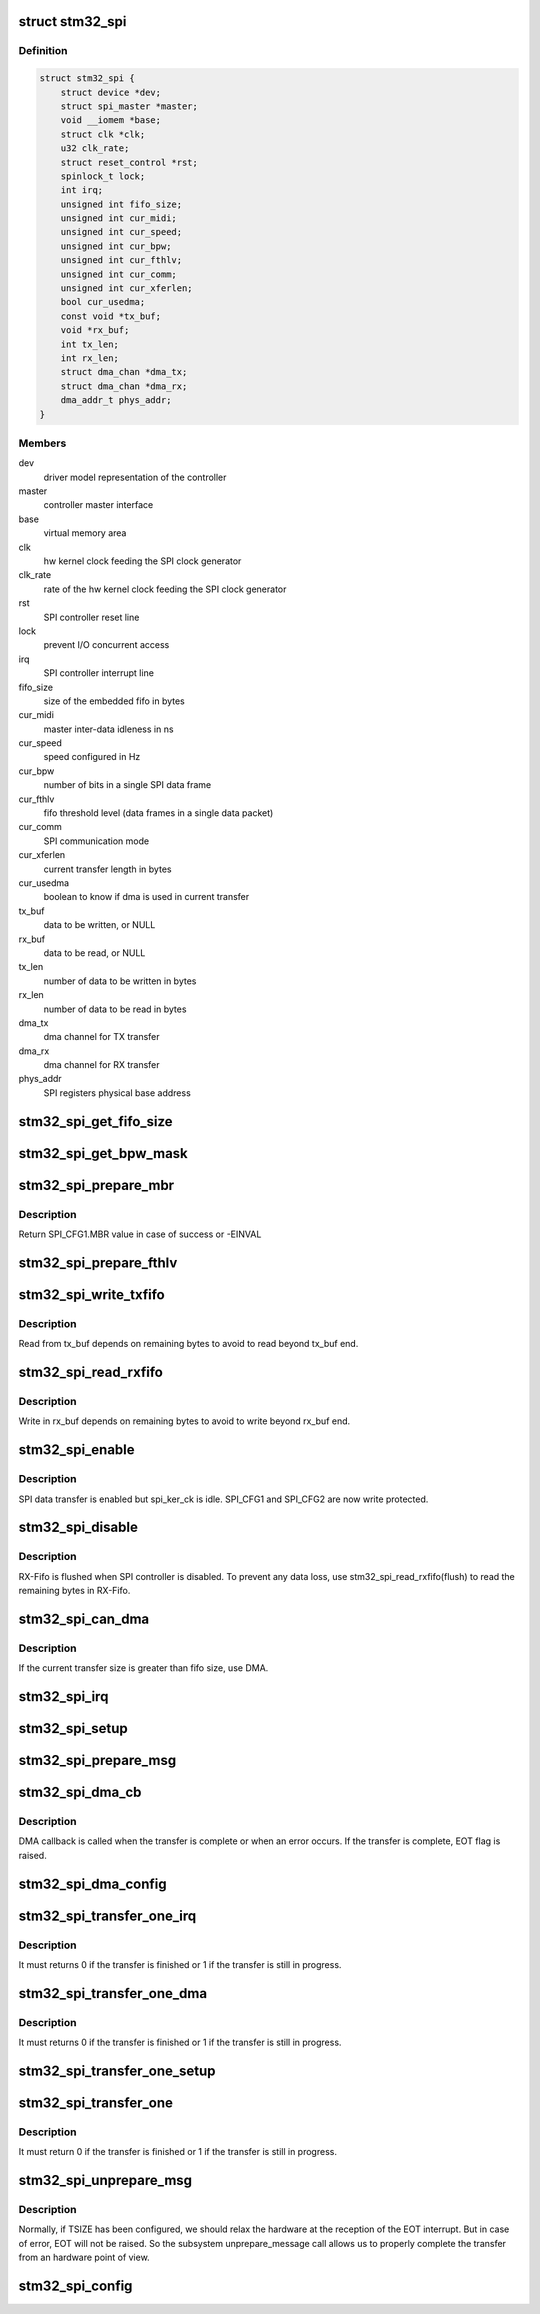 .. -*- coding: utf-8; mode: rst -*-
.. src-file: drivers/spi/spi-stm32.c

.. _`stm32_spi`:

struct stm32_spi
================

.. c:type:: struct stm32_spi

    private data of the SPI controller

.. _`stm32_spi.definition`:

Definition
----------

.. code-block:: c

    struct stm32_spi {
        struct device *dev;
        struct spi_master *master;
        void __iomem *base;
        struct clk *clk;
        u32 clk_rate;
        struct reset_control *rst;
        spinlock_t lock;
        int irq;
        unsigned int fifo_size;
        unsigned int cur_midi;
        unsigned int cur_speed;
        unsigned int cur_bpw;
        unsigned int cur_fthlv;
        unsigned int cur_comm;
        unsigned int cur_xferlen;
        bool cur_usedma;
        const void *tx_buf;
        void *rx_buf;
        int tx_len;
        int rx_len;
        struct dma_chan *dma_tx;
        struct dma_chan *dma_rx;
        dma_addr_t phys_addr;
    }

.. _`stm32_spi.members`:

Members
-------

dev
    driver model representation of the controller

master
    controller master interface

base
    virtual memory area

clk
    hw kernel clock feeding the SPI clock generator

clk_rate
    rate of the hw kernel clock feeding the SPI clock generator

rst
    SPI controller reset line

lock
    prevent I/O concurrent access

irq
    SPI controller interrupt line

fifo_size
    size of the embedded fifo in bytes

cur_midi
    master inter-data idleness in ns

cur_speed
    speed configured in Hz

cur_bpw
    number of bits in a single SPI data frame

cur_fthlv
    fifo threshold level (data frames in a single data packet)

cur_comm
    SPI communication mode

cur_xferlen
    current transfer length in bytes

cur_usedma
    boolean to know if dma is used in current transfer

tx_buf
    data to be written, or NULL

rx_buf
    data to be read, or NULL

tx_len
    number of data to be written in bytes

rx_len
    number of data to be read in bytes

dma_tx
    dma channel for TX transfer

dma_rx
    dma channel for RX transfer

phys_addr
    SPI registers physical base address

.. _`stm32_spi_get_fifo_size`:

stm32_spi_get_fifo_size
=======================

.. c:function:: int stm32_spi_get_fifo_size(struct stm32_spi *spi)

    Return fifo size

    :param struct stm32_spi \*spi:
        pointer to the spi controller data structure

.. _`stm32_spi_get_bpw_mask`:

stm32_spi_get_bpw_mask
======================

.. c:function:: int stm32_spi_get_bpw_mask(struct stm32_spi *spi)

    Return bits per word mask

    :param struct stm32_spi \*spi:
        pointer to the spi controller data structure

.. _`stm32_spi_prepare_mbr`:

stm32_spi_prepare_mbr
=====================

.. c:function:: int stm32_spi_prepare_mbr(struct stm32_spi *spi, u32 speed_hz)

    Determine SPI_CFG1.MBR value

    :param struct stm32_spi \*spi:
        pointer to the spi controller data structure

    :param u32 speed_hz:
        requested speed

.. _`stm32_spi_prepare_mbr.description`:

Description
-----------

Return SPI_CFG1.MBR value in case of success or -EINVAL

.. _`stm32_spi_prepare_fthlv`:

stm32_spi_prepare_fthlv
=======================

.. c:function:: u32 stm32_spi_prepare_fthlv(struct stm32_spi *spi)

    Determine FIFO threshold level

    :param struct stm32_spi \*spi:
        pointer to the spi controller data structure

.. _`stm32_spi_write_txfifo`:

stm32_spi_write_txfifo
======================

.. c:function:: void stm32_spi_write_txfifo(struct stm32_spi *spi)

    Write bytes in Transmit Data Register

    :param struct stm32_spi \*spi:
        pointer to the spi controller data structure

.. _`stm32_spi_write_txfifo.description`:

Description
-----------

Read from tx_buf depends on remaining bytes to avoid to read beyond
tx_buf end.

.. _`stm32_spi_read_rxfifo`:

stm32_spi_read_rxfifo
=====================

.. c:function:: void stm32_spi_read_rxfifo(struct stm32_spi *spi, bool flush)

    Read bytes in Receive Data Register

    :param struct stm32_spi \*spi:
        pointer to the spi controller data structure

    :param bool flush:
        *undescribed*

.. _`stm32_spi_read_rxfifo.description`:

Description
-----------

Write in rx_buf depends on remaining bytes to avoid to write beyond
rx_buf end.

.. _`stm32_spi_enable`:

stm32_spi_enable
================

.. c:function:: void stm32_spi_enable(struct stm32_spi *spi)

    Enable SPI controller

    :param struct stm32_spi \*spi:
        pointer to the spi controller data structure

.. _`stm32_spi_enable.description`:

Description
-----------

SPI data transfer is enabled but spi_ker_ck is idle.
SPI_CFG1 and SPI_CFG2 are now write protected.

.. _`stm32_spi_disable`:

stm32_spi_disable
=================

.. c:function:: void stm32_spi_disable(struct stm32_spi *spi)

    Disable SPI controller

    :param struct stm32_spi \*spi:
        pointer to the spi controller data structure

.. _`stm32_spi_disable.description`:

Description
-----------

RX-Fifo is flushed when SPI controller is disabled. To prevent any data
loss, use stm32_spi_read_rxfifo(flush) to read the remaining bytes in
RX-Fifo.

.. _`stm32_spi_can_dma`:

stm32_spi_can_dma
=================

.. c:function:: bool stm32_spi_can_dma(struct spi_master *master, struct spi_device *spi_dev, struct spi_transfer *transfer)

    Determine if the transfer is eligible for DMA use

    :param struct spi_master \*master:
        *undescribed*

    :param struct spi_device \*spi_dev:
        *undescribed*

    :param struct spi_transfer \*transfer:
        *undescribed*

.. _`stm32_spi_can_dma.description`:

Description
-----------

If the current transfer size is greater than fifo size, use DMA.

.. _`stm32_spi_irq`:

stm32_spi_irq
=============

.. c:function:: irqreturn_t stm32_spi_irq(int irq, void *dev_id)

    Interrupt handler for SPI controller events

    :param int irq:
        interrupt line

    :param void \*dev_id:
        SPI controller master interface

.. _`stm32_spi_setup`:

stm32_spi_setup
===============

.. c:function:: int stm32_spi_setup(struct spi_device *spi_dev)

    setup device chip select

    :param struct spi_device \*spi_dev:
        *undescribed*

.. _`stm32_spi_prepare_msg`:

stm32_spi_prepare_msg
=====================

.. c:function:: int stm32_spi_prepare_msg(struct spi_master *master, struct spi_message *msg)

    set up the controller to transfer a single message

    :param struct spi_master \*master:
        *undescribed*

    :param struct spi_message \*msg:
        *undescribed*

.. _`stm32_spi_dma_cb`:

stm32_spi_dma_cb
================

.. c:function:: void stm32_spi_dma_cb(void *data)

    dma callback

    :param void \*data:
        *undescribed*

.. _`stm32_spi_dma_cb.description`:

Description
-----------

DMA callback is called when the transfer is complete or when an error
occurs. If the transfer is complete, EOT flag is raised.

.. _`stm32_spi_dma_config`:

stm32_spi_dma_config
====================

.. c:function:: void stm32_spi_dma_config(struct stm32_spi *spi, struct dma_slave_config *dma_conf, enum dma_transfer_direction dir)

    configure dma slave channel depending on current transfer bits_per_word.

    :param struct stm32_spi \*spi:
        *undescribed*

    :param struct dma_slave_config \*dma_conf:
        *undescribed*

    :param enum dma_transfer_direction dir:
        *undescribed*

.. _`stm32_spi_transfer_one_irq`:

stm32_spi_transfer_one_irq
==========================

.. c:function:: int stm32_spi_transfer_one_irq(struct stm32_spi *spi)

    transfer a single spi_transfer using interrupts

    :param struct stm32_spi \*spi:
        *undescribed*

.. _`stm32_spi_transfer_one_irq.description`:

Description
-----------

It must returns 0 if the transfer is finished or 1 if the transfer is still
in progress.

.. _`stm32_spi_transfer_one_dma`:

stm32_spi_transfer_one_dma
==========================

.. c:function:: int stm32_spi_transfer_one_dma(struct stm32_spi *spi, struct spi_transfer *xfer)

    transfer a single spi_transfer using DMA

    :param struct stm32_spi \*spi:
        *undescribed*

    :param struct spi_transfer \*xfer:
        *undescribed*

.. _`stm32_spi_transfer_one_dma.description`:

Description
-----------

It must returns 0 if the transfer is finished or 1 if the transfer is still
in progress.

.. _`stm32_spi_transfer_one_setup`:

stm32_spi_transfer_one_setup
============================

.. c:function:: int stm32_spi_transfer_one_setup(struct stm32_spi *spi, struct spi_device *spi_dev, struct spi_transfer *transfer)

    common setup to transfer a single spi_transfer either using DMA or interrupts.

    :param struct stm32_spi \*spi:
        *undescribed*

    :param struct spi_device \*spi_dev:
        *undescribed*

    :param struct spi_transfer \*transfer:
        *undescribed*

.. _`stm32_spi_transfer_one`:

stm32_spi_transfer_one
======================

.. c:function:: int stm32_spi_transfer_one(struct spi_master *master, struct spi_device *spi_dev, struct spi_transfer *transfer)

    transfer a single spi_transfer

    :param struct spi_master \*master:
        *undescribed*

    :param struct spi_device \*spi_dev:
        *undescribed*

    :param struct spi_transfer \*transfer:
        *undescribed*

.. _`stm32_spi_transfer_one.description`:

Description
-----------

It must return 0 if the transfer is finished or 1 if the transfer is still
in progress.

.. _`stm32_spi_unprepare_msg`:

stm32_spi_unprepare_msg
=======================

.. c:function:: int stm32_spi_unprepare_msg(struct spi_master *master, struct spi_message *msg)

    relax the hardware

    :param struct spi_master \*master:
        *undescribed*

    :param struct spi_message \*msg:
        *undescribed*

.. _`stm32_spi_unprepare_msg.description`:

Description
-----------

Normally, if TSIZE has been configured, we should relax the hardware at the
reception of the EOT interrupt. But in case of error, EOT will not be
raised. So the subsystem unprepare_message call allows us to properly
complete the transfer from an hardware point of view.

.. _`stm32_spi_config`:

stm32_spi_config
================

.. c:function:: int stm32_spi_config(struct stm32_spi *spi)

    Configure SPI controller as SPI master

    :param struct stm32_spi \*spi:
        *undescribed*

.. This file was automatic generated / don't edit.

